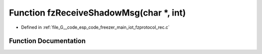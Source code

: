 .. _exhale_function_fzprotocol__rec_8c_1aaa38e04f7a37c52a3414f06dffafc6ed:

Function fzReceiveShadowMsg(char \*, int)
=========================================

- Defined in :ref:`file_G__code_esp_code_freezer_main_iot_fzprotocol_rec.c`


Function Documentation
----------------------


.. doxygenfunction:: fzReceiveShadowMsg(char *, int)
